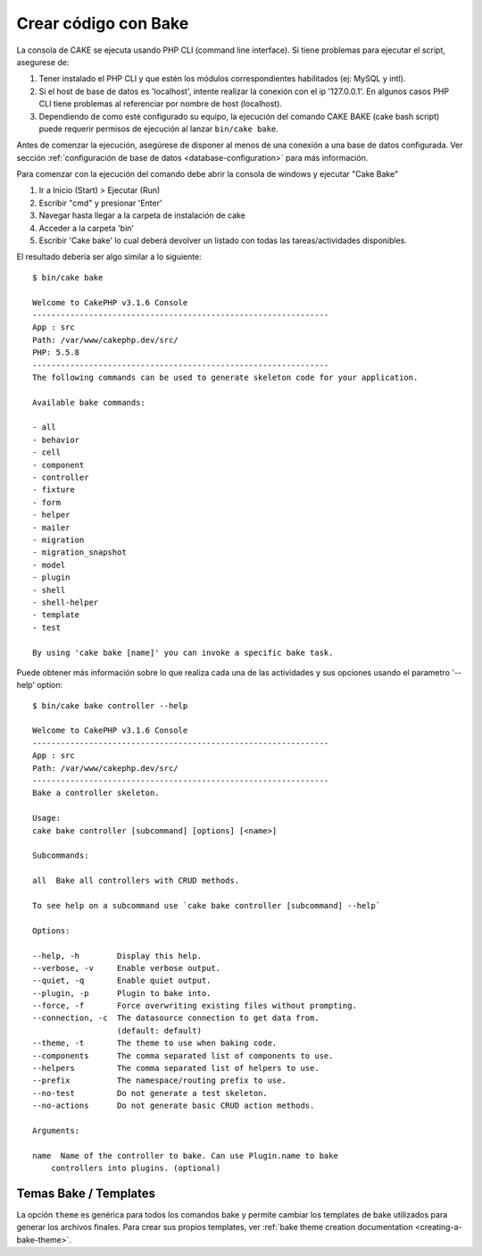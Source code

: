 Crear código con Bake
#####################

La consola de CAKE se ejecuta usando PHP CLI (command line interface).
Si tiene problemas para ejecutar el script, asegurese de:

1. Tener instalado el PHP CLI y que estén los módulos correspondientes
   habilitados (ej: MySQL y intl).
2. Si el host de base de datos es 'localhost', intente realizar la conexión con
   el ip '127.0.0.1'. En algunos casos PHP CLI tiene problemas al referenciar
   por nombre de host (localhost).
3. Dependiendo de como esté configurado su equipo, la ejecución del comando
   CAKE BAKE (cake bash script) puede requerir permisos de ejecución al
   lanzar ``bin/cake bake``.

Antes de comenzar la ejecución, asegúrese de disponer al menos de una conexión
a una base de datos configurada.  Ver sección :ref:`configuración de base de datos
<database-configuration>` para más información.

Para comenzar con la ejecución del comando debe abrir la consola de windows
y ejecutar "Cake Bake"

1. Ir a Inicio (Start) > Ejecutar (Run)
2. Escribir "cmd" y presionar 'Enter'
3. Navegar hasta llegar a la carpeta de instalación de cake
4. Acceder a la carpeta 'bin'
5. Escribir 'Cake bake' lo cual deberá devolver un listado con todas las
   tareas/actividades disponibles.

El resultado debería ser algo similar a lo siguiente::

    $ bin/cake bake

    Welcome to CakePHP v3.1.6 Console
    ---------------------------------------------------------------
    App : src
    Path: /var/www/cakephp.dev/src/
    PHP: 5.5.8
    ---------------------------------------------------------------
    The following commands can be used to generate skeleton code for your application.

    Available bake commands:

    - all
    - behavior
    - cell
    - component
    - controller
    - fixture
    - form
    - helper
    - mailer
    - migration
    - migration_snapshot
    - model
    - plugin
    - shell
    - shell-helper
    - template
    - test

    By using 'cake bake [name]' you can invoke a specific bake task.

Puede obtener más información sobre lo que realiza cada una de las actividades
y sus opciones usando el parametro '--help' option::

    $ bin/cake bake controller --help

    Welcome to CakePHP v3.1.6 Console
    ---------------------------------------------------------------
    App : src
    Path: /var/www/cakephp.dev/src/
    ---------------------------------------------------------------
    Bake a controller skeleton.

    Usage:
    cake bake controller [subcommand] [options] [<name>]

    Subcommands:

    all  Bake all controllers with CRUD methods.

    To see help on a subcommand use `cake bake controller [subcommand] --help`

    Options:

    --help, -h        Display this help.
    --verbose, -v     Enable verbose output.
    --quiet, -q       Enable quiet output.
    --plugin, -p      Plugin to bake into.
    --force, -f       Force overwriting existing files without prompting.
    --connection, -c  The datasource connection to get data from.
                      (default: default)
    --theme, -t       The theme to use when baking code.
    --components      The comma separated list of components to use.
    --helpers         The comma separated list of helpers to use.
    --prefix          The namespace/routing prefix to use.
    --no-test         Do not generate a test skeleton.
    --no-actions      Do not generate basic CRUD action methods.

    Arguments:

    name  Name of the controller to bake. Can use Plugin.name to bake
        controllers into plugins. (optional)

Temas Bake / Templates
======================

La opción ``theme`` es genérica para todos los comandos bake y permite cambiar los
templates de bake utilizados para generar los archivos finales. Para crear sus
propios templates, ver :ref:`bake theme creation documentation
<creating-a-bake-theme>`.

.. meta::
    :title lang=es: Crear código con Bake
    :keywords lang=es: interfaz de línea de comando, aplicación funcional, base de datos, configuración de base de datos, bash script, ingredientes básicos, proyecto, modelo, path, crear código, generación de código, scaffolding, usuarios windows, archivo de configuración, pocos minutos, configurar, iew, shell, modelos, running, mysql
